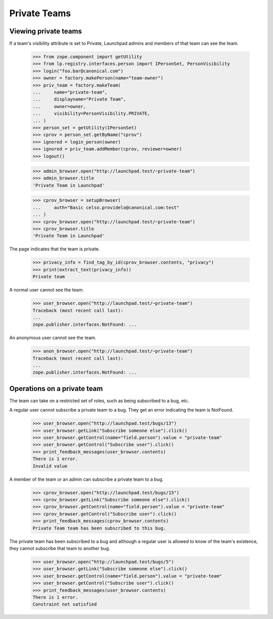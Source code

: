 Private Teams
=============


Viewing private teams
---------------------

If a team's visibility attribute is set to Private, Launchpad
admins and members of that team can see the team.

    >>> from zope.component import getUtility
    >>> from lp.registry.interfaces.person import IPersonSet, PersonVisibility
    >>> login("foo.bar@canonical.com")
    >>> owner = factory.makePerson(name="team-owner")
    >>> priv_team = factory.makeTeam(
    ...     name="private-team",
    ...     displayname="Private Team",
    ...     owner=owner,
    ...     visibility=PersonVisibility.PRIVATE,
    ... )
    >>> person_set = getUtility(IPersonSet)
    >>> cprov = person_set.getByName("cprov")
    >>> ignored = login_person(owner)
    >>> ignored = priv_team.addMember(cprov, reviewer=owner)
    >>> logout()

    >>> admin_browser.open("http://launchpad.test/~private-team")
    >>> admin_browser.title
    'Private Team in Launchpad'

    >>> cprov_browser = setupBrowser(
    ...     auth="Basic celso.providelo@canonical.com:test"
    ... )
    >>> cprov_browser.open("http://launchpad.test/~private-team")
    >>> cprov_browser.title
    'Private Team in Launchpad'

The page indicates that the team is private.

    >>> privacy_info = find_tag_by_id(cprov_browser.contents, "privacy")
    >>> print(extract_text(privacy_info))
    Private team

A normal user cannot see the team.

    >>> user_browser.open("http://launchpad.test/~private-team")
    Traceback (most recent call last):
    ...
    zope.publisher.interfaces.NotFound: ...

An anonymous user cannot see the team.

    >>> anon_browser.open("http://launchpad.test/~private-team")
    Traceback (most recent call last):
    ...
    zope.publisher.interfaces.NotFound: ...


Operations on a private team
----------------------------

The team can take on a restricted set of roles, such as being
subscribed to a bug, etc.

A regular user cannot subscribe a private team to a bug.
They get an error indicating the team is NotFound.

    >>> user_browser.open("http://launchpad.test/bugs/13")
    >>> user_browser.getLink("Subscribe someone else").click()
    >>> user_browser.getControl(name="field.person").value = "private-team"
    >>> user_browser.getControl("Subscribe user").click()
    >>> print_feedback_messages(user_browser.contents)
    There is 1 error.
    Invalid value

A member of the team or an admin can subscribe a private team to a bug.

    >>> cprov_browser.open("http://launchpad.test/bugs/15")
    >>> cprov_browser.getLink("Subscribe someone else").click()
    >>> cprov_browser.getControl(name="field.person").value = "private-team"
    >>> cprov_browser.getControl("Subscribe user").click()
    >>> print_feedback_messages(cprov_browser.contents)
    Private Team team has been subscribed to this bug.

The private team has been subscribed to a bug and although a regular user is
allowed to know of the team's existence, they cannot subscribe that team to
another bug.

    >>> user_browser.open("http://launchpad.test/bugs/5")
    >>> user_browser.getLink("Subscribe someone else").click()
    >>> user_browser.getControl(name="field.person").value = "private-team"
    >>> user_browser.getControl("Subscribe user").click()
    >>> print_feedback_messages(user_browser.contents)
    There is 1 error.
    Constraint not satisfied
